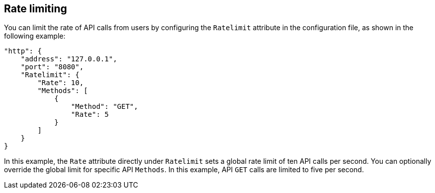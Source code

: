 [#_rate_limiting]
== Rate limiting

You can limit the rate of API calls from users by configuring the `Ratelimit`
attribute in the configuration file, as shown in the following example:

[source,json]
----
"http": {
    "address": "127.0.0.1",
    "port": "8080",
    "Ratelimit": {
        "Rate": 10,
        "Methods": [
            {
                "Method": "GET",
                "Rate": 5
            }
        ]
    }
}
----

In this example, the `Rate` attribute directly under `Ratelimit` sets a global
rate limit of ten API calls per second. You can optionally override the global limit for
specific API `Methods`. In this example, API `GET` calls are limited to five per second.
